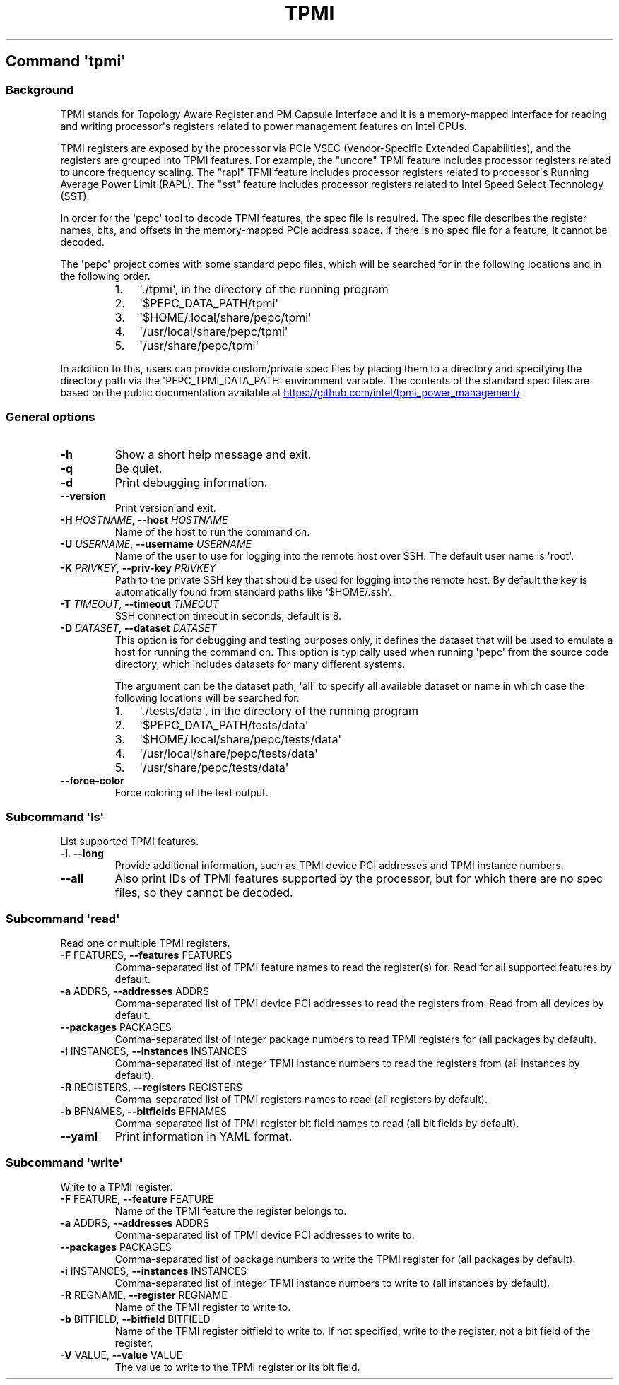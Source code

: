 .\" Automatically generated by Pandoc 3.1.11.1
.\"
.TH "TPMI" "" "" "" ""
.SH Command \f[I]\[aq]tpmi\[aq]\f[R]
.SS Background
TPMI stands for Topology Aware Register and PM Capsule Interface and it
is a memory\-mapped interface for reading and writing processor\[aq]s
registers related to power management features on Intel CPUs.
.PP
TPMI registers are exposed by the processor via PCIe VSEC
(Vendor\-Specific Extended Capabilities), and the registers are grouped
into TPMI features.
For example, the \[dq]uncore\[dq] TPMI feature includes processor
registers related to uncore frequency scaling.
The \[dq]rapl\[dq] TPMI feature includes processor registers related to
processor\[aq]s Running Average Power Limit (RAPL).
The \[dq]sst\[dq] feature includes processor registers related to Intel
Speed Select Technology (SST).
.PP
In order for the \[aq]pepc\[aq] tool to decode TPMI features, the spec
file is required.
The spec file describes the register names, bits, and offsets in the
memory\-mapped PCIe address space.
If there is no spec file for a feature, it cannot be decoded.
.PP
The \[aq]pepc\[aq] project comes with some standard pepc files, which
will be searched for in the following locations and in the following
order.
.RS
.IP "1." 3
\[aq]./tpmi\[aq], in the directory of the running program
.IP "2." 3
\[aq]$PEPC_DATA_PATH/tpmi\[aq]
.IP "3." 3
\[aq]$HOME/.local/share/pepc/tpmi\[aq]
.IP "4." 3
\[aq]/usr/local/share/pepc/tpmi\[aq]
.IP "5." 3
\[aq]/usr/share/pepc/tpmi\[aq]
.RE
.PP
In addition to this, users can provide custom/private spec files by
placing them to a directory and specifying the directory path via the
\[aq]PEPC_TPMI_DATA_PATH\[aq] environment variable.
The contents of the standard spec files are based on the public
documentation available at \c
.UR https://github.com/intel/tpmi_power_management/
.UE \c
\&.
.SS General options
.TP
\f[B]\-h\f[R]
Show a short help message and exit.
.TP
\f[B]\-q\f[R]
Be quiet.
.TP
\f[B]\-d\f[R]
Print debugging information.
.TP
\f[B]\-\-version\f[R]
Print version and exit.
.TP
\f[B]\-H\f[R] \f[I]HOSTNAME\f[R], \f[B]\-\-host\f[R] \f[I]HOSTNAME\f[R]
Name of the host to run the command on.
.TP
\f[B]\-U\f[R] \f[I]USERNAME\f[R], \f[B]\-\-username\f[R] \f[I]USERNAME\f[R]
Name of the user to use for logging into the remote host over SSH.
The default user name is \[aq]root\[aq].
.TP
\f[B]\-K\f[R] \f[I]PRIVKEY\f[R], \f[B]\-\-priv\-key\f[R] \f[I]PRIVKEY\f[R]
Path to the private SSH key that should be used for logging into the
remote host.
By default the key is automatically found from standard paths like
\[aq]$HOME/.ssh\[aq].
.TP
\f[B]\-T\f[R] \f[I]TIMEOUT\f[R], \f[B]\-\-timeout\f[R] \f[I]TIMEOUT\f[R]
SSH connection timeout in seconds, default is 8.
.TP
\f[B]\-D\f[R] \f[I]DATASET\f[R], \f[B]\-\-dataset\f[R] \f[I]DATASET\f[R]
This option is for debugging and testing purposes only, it defines the
dataset that will be used to emulate a host for running the command on.
This option is typically used when running \[aq]pepc\[aq] from the
source code directory, which includes datasets for many different
systems.
.RS
.PP
The argument can be the dataset path, \[aq]all\[aq] to specify all
available dataset or name in which case the following locations will be
searched for.
.IP "1." 3
\[aq]./tests/data\[aq], in the directory of the running program
.IP "2." 3
\[aq]$PEPC_DATA_PATH/tests/data\[aq]
.IP "3." 3
\[aq]$HOME/.local/share/pepc/tests/data\[aq]
.IP "4." 3
\[aq]/usr/local/share/pepc/tests/data\[aq]
.IP "5." 3
\[aq]/usr/share/pepc/tests/data\[aq]
.RE
.TP
\f[B]\-\-force\-color\f[R]
Force coloring of the text output.
.SS Subcommand \f[I]\[aq]ls\[aq]\f[R]
List supported TPMI features.
.TP
\f[B]\-l\f[R], \f[B]\-\-long\f[R]
Provide additional information, such as TPMI device PCI addresses and
TPMI instance numbers.
.TP
\f[B]\-\-all\f[R]
Also print IDs of TPMI features supported by the processor, but for
which there are no spec files, so they cannot be decoded.
.SS Subcommand \f[I]\[aq]read\[aq]\f[R]
Read one or multiple TPMI registers.
.TP
\f[B]\-F\f[R] FEATURES, \f[B]\-\-features\f[R] FEATURES
Comma\-separated list of TPMI feature names to read the register(s) for.
Read for all supported features by default.
.TP
\f[B]\-a\f[R] ADDRS, \f[B]\-\-addresses\f[R] ADDRS
Comma\-separated list of TPMI device PCI addresses to read the registers
from.
Read from all devices by default.
.TP
\f[B]\-\-packages\f[R] PACKAGES
Comma\-separated list of integer package numbers to read TPMI registers
for (all packages by default).
.TP
\f[B]\-i\f[R] INSTANCES, \f[B]\-\-instances\f[R] INSTANCES
Comma\-separated list of integer TPMI instance numbers to read the
registers from (all instances by default).
.TP
\f[B]\-R\f[R] REGISTERS, \f[B]\-\-registers\f[R] REGISTERS
Comma\-separated list of TPMI registers names to read (all registers by
default).
.TP
\f[B]\-b\f[R] BFNAMES, \f[B]\-\-bitfields\f[R] BFNAMES
Comma\-separated list of TPMI register bit field names to read (all bit
fields by default).
.TP
\f[B]\-\-yaml\f[R]
Print information in YAML format.
.SS Subcommand \f[I]\[aq]write\[aq]\f[R]
Write to a TPMI register.
.TP
\f[B]\-F\f[R] FEATURE, \f[B]\-\-feature\f[R] FEATURE
Name of the TPMI feature the register belongs to.
.TP
\f[B]\-a\f[R] ADDRS, \f[B]\-\-addresses\f[R] ADDRS
Comma\-separated list of TPMI device PCI addresses to write to.
.TP
\f[B]\-\-packages\f[R] PACKAGES
Comma\-separated list of package numbers to write the TPMI register for
(all packages by default).
.TP
\f[B]\-i\f[R] INSTANCES, \f[B]\-\-instances\f[R] INSTANCES
Comma\-separated list of integer TPMI instance numbers to write to (all
instances by default).
.TP
\f[B]\-R\f[R] REGNAME, \f[B]\-\-register\f[R] REGNAME
Name of the TPMI register to write to.
.TP
\f[B]\-b\f[R] BITFIELD, \f[B]\-\-bitfield\f[R] BITFIELD
Name of the TPMI register bitfield to write to.
If not specified, write to the register, not a bit field of the
register.
.TP
\f[B]\-V\f[R] VALUE, \f[B]\-\-value\f[R] VALUE
The value to write to the TPMI register or its bit field.
